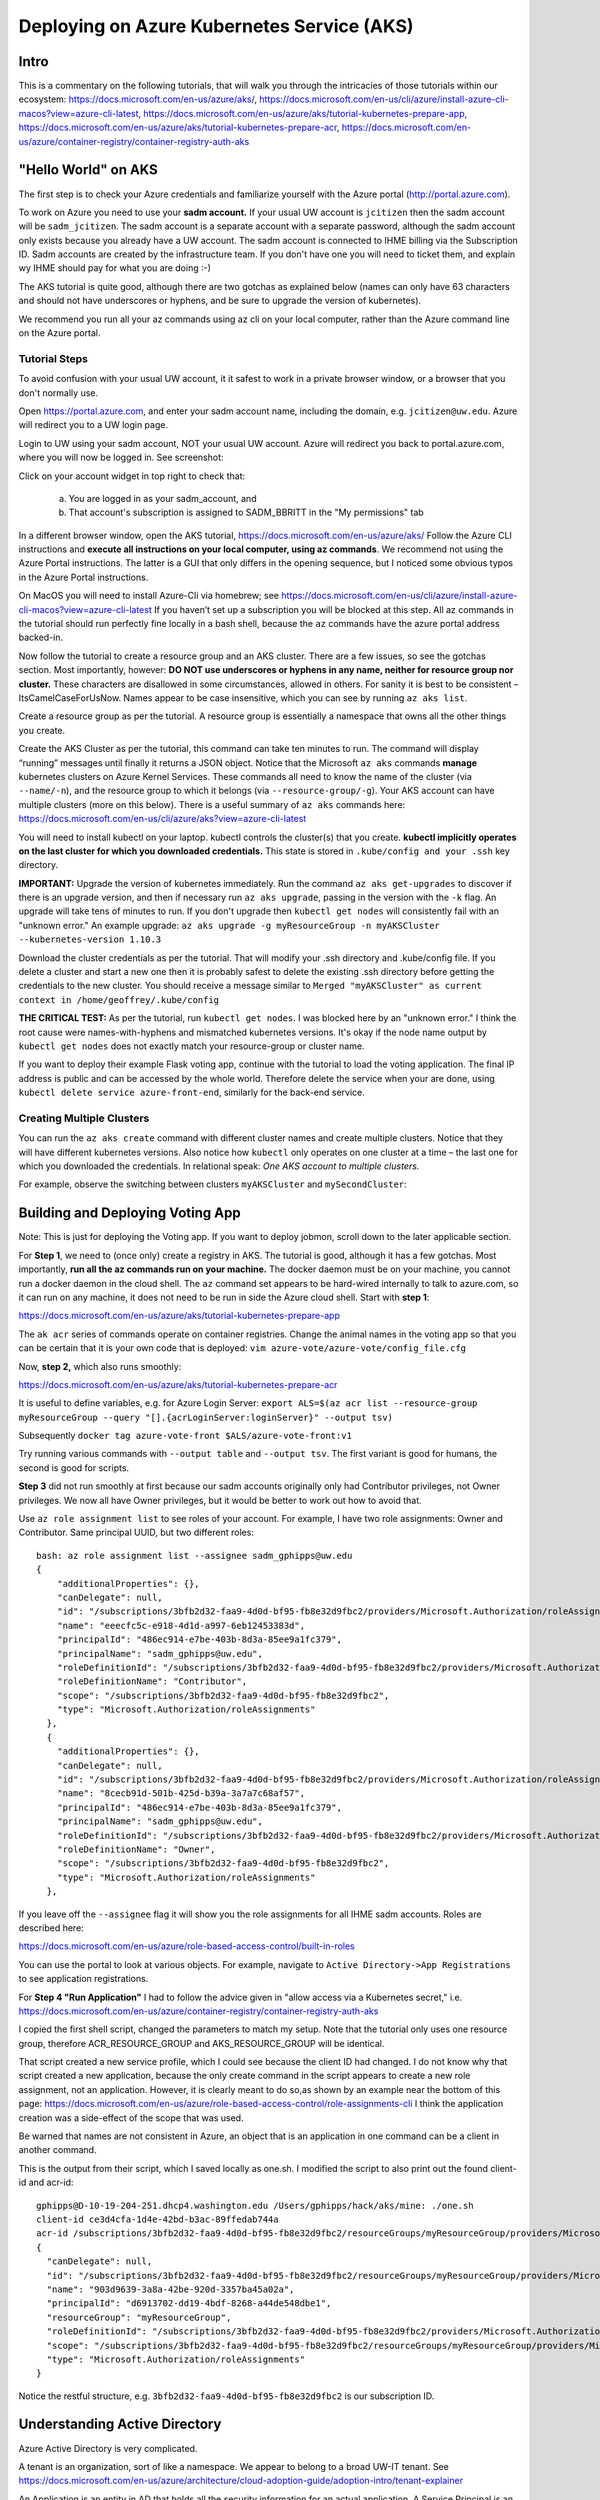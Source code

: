 Deploying on Azure Kubernetes Service (AKS)
===========================================

Intro
----------------------

This is a commentary on the following tutorials, that will walk you through the intricacies of those tutorials within our ecosystem: https://docs.microsoft.com/en-us/azure/aks/, https://docs.microsoft.com/en-us/cli/azure/install-azure-cli-macos?view=azure-cli-latest, https://docs.microsoft.com/en-us/azure/aks/tutorial-kubernetes-prepare-app,
https://docs.microsoft.com/en-us/azure/aks/tutorial-kubernetes-prepare-acr,
https://docs.microsoft.com/en-us/azure/container-registry/container-registry-auth-aks


"Hello World" on AKS
----------------------

The first step is to check your Azure credentials and familiarize yourself with the Azure portal (http://portal.azure.com).

To work on Azure you need to use your **sadm account.** If your usual UW account is ``jcitizen`` then the sadm account
will be ``sadm_jcitizen``.
The sadm account is a separate account with a separate password, although the sadm account only exists because you already
have a UW account. The sadm account is connected to IHME billing via the Subscription ID.
Sadm accounts are created by the infrastructure team. If you don't have one you will need to ticket them, and explain
wy IHME should pay for what you are doing :-)

The AKS tutorial is quite good, although there are two gotchas as explained below (names can only have 63 characters
and should not have underscores or hyphens,
and be sure to upgrade the version of kubernetes).

We recommend you run all your az commands using az cli on your local computer, rather than the Azure command line on the Azure portal.

Tutorial Steps
~~~~~~~~~~~~~~

To avoid confusion with your usual UW account, it it safest to work in a private browser window,
or a browser that you don't normally use.

Open https://portal.azure.com, and enter your sadm account name, including the domain, e.g. ``jcitizen@uw.edu``.
Azure will redirect you to a UW login page.

Login to UW using your sadm account, NOT your usual UW account.
Azure will redirect you back to portal.azure.com, where you will now be logged in. See screenshot:

.. image:: images/azure_desktop.png

Click on your account widget in top right to check that:

  a. You are logged in as your sadm_account, and

  b. That account's subscription is assigned to SADM_BBRITT in the "My permissions" tab

.. image:: images/azure_permissions.png

In a different browser window, open the AKS tutorial, https://docs.microsoft.com/en-us/azure/aks/
Follow the Azure CLI instructions and **execute all instructions on your local computer, using az commands**. We recommend not using the Azure Portal instructions. The latter is a GUI that
only differs in the opening sequence,
but I noticed some obvious typos in the Azure Portal instructions.

On MacOS you will need to install Azure-Cli via homebrew; see
https://docs.microsoft.com/en-us/cli/azure/install-azure-cli-macos?view=azure-cli-latest
If you haven’t set up a subscription you will be blocked at this step.
All az commands in the tutorial should run perfectly fine locally in a bash shell, because the ``az`` commands have the azure portal address
backed-in.

Now follow the tutorial to create a resource group and an AKS cluster. There are a few issues, so see the gotchas section. Most importantly, however:
**DO NOT use underscores or hyphens in any name, neither for resource group nor cluster.**
These characters are disallowed in some circumstances, allowed in others. For sanity it is best to be consistent –
ItsCamelCaseForUsNow.  Names appear to be case insensitive, which you can see by running ``az aks list``.

Create a resource group as per the tutorial. A resource group is essentially a namespace that owns all the other things you create.

Create the AKS Cluster as per the tutorial, this command can take ten minutes to run.
The command will display “running” messages until finally it returns a JSON object.
Notice that the Microsoft ``az aks`` commands **manage** kubernetes clusters on Azure Kernel Services.
These commands all need to know the name of the cluster (via ``--name/-n``),
and the resource group to which it belongs (via ``--resource-group/-g``).
Your AKS account can have multiple clusters (more on this below).
There is a useful summary of ``az aks`` commands here: https://docs.microsoft.com/en-us/cli/azure/aks?view=azure-cli-latest

You will need to install kubectl on your laptop. kubectl controls the cluster(s) that you create. **kubectl implicitly operates on the last cluster for which you downloaded credentials.**
This state is stored in ``.kube/config and your .ssh`` key directory.

**IMPORTANT:** Upgrade the version of kubernetes immediately.
Run the command ``az aks get-upgrades`` to discover if there is an upgrade version,
and then if necessary run ``az aks upgrade``, passing in the version with the ``-k`` flag.
An upgrade will take tens of minutes to run. If you don't upgrade then ``kubectl get nodes`` will
consistently fail with an "unknown error."
An example upgrade:  ``az aks upgrade -g myResourceGroup -n myAKSCluster --kubernetes-version 1.10.3``

Download the cluster credentials as per the tutorial.
That will modify your .ssh directory and .kube/config file.
If you delete a cluster and start a new one then it is probably safest to delete the existing .ssh directory before getting
the credentials to the new cluster.
You should receive a message similar to ``Merged "myAKSCluster" as current context in /home/geoffrey/.kube/config``

**THE CRITICAL TEST:** As per the tutorial, run ``kubectl get nodes``.  I was blocked here by an "unknown error."
I think the root cause were names-with-hyphens and mismatched kubernetes versions. It's okay if the node name output by ``kubectl get nodes`` does not exactly match your resource-group or cluster name.

If you want to deploy their example Flask voting app, continue with the tutorial to load the voting application. The final IP address is public and can be accessed by the whole world.
Therefore delete the service when your are done, using ``kubectl delete service azure-front-end``, similarly for the back-end service.

Creating Multiple Clusters
~~~~~~~~~~~~~~~~~~~~~~~~~~

You can run the ``az aks create`` command with different cluster names and create multiple clusters.
Notice that they will have different kubernetes versions. Also notice how ``kubectl`` only operates on one
cluster at a time – the last one for which you downloaded the credentials. In relational speak:
*One AKS account to multiple clusters.*

For example, observe the switching between clusters ``myAKSCluster`` and ``mySecondCluster``:

.. image:: images/azure_multiple_clusters.png


Building and Deploying Voting App
-----------------------------------------------------------------------------

Note: This is just for deploying the Voting app. If you want to deploy jobmon, scroll down to the later applicable section.


For **Step 1**, we need to (once only) create a registry in AKS. The tutorial is good, although it has a few gotchas.
Most importantly, **run all the az commands run on your machine.**
The docker daemon must be on your machine, you cannot run a docker daemon in the cloud shell.
The ``az`` command set appears to be hard-wired internally to talk to azure.com, so it can run on any machine, it
does not need to be run in side the Azure cloud shell.
Start with **step 1**:

https://docs.microsoft.com/en-us/azure/aks/tutorial-kubernetes-prepare-app

The ``ak acr`` series of commands operate on container registries.
Change the animal names in the voting app so that you can be certain that it is your own code that is deployed:
``vim azure-vote/azure-vote/config_file.cfg``

Now, **step 2,** which also runs smoothly:

https://docs.microsoft.com/en-us/azure/aks/tutorial-kubernetes-prepare-acr

It is useful to define variables, e.g. for Azure Login Server:
``export ALS=$(az acr list --resource-group myResourceGroup --query "[].{acrLoginServer:loginServer}" --output tsv)``

Subsequently
``docker tag azure-vote-front $ALS/azure-vote-front:v1``

Try running various commands with ``--output table`` and ``--output tsv``. The first variant is good for humans,
the second is good for scripts.

**Step 3** did not run smoothly at first because our sadm accounts originally only had Contributor privileges,
not Owner privileges.
We now all have Owner privileges, but it would be better to work out how to avoid that.

Use ``az role assignment list`` to see roles of your account.
For example, I have two role assignments: Owner and Contributor. Same principal UUID, but two different roles::

    bash: az role assignment list --assignee sadm_gphipps@uw.edu
    {
        "additionalProperties": {},
        "canDelegate": null,
        "id": "/subscriptions/3bfb2d32-faa9-4d0d-bf95-fb8e32d9fbc2/providers/Microsoft.Authorization/roleAssignments/eeecfc5c-e918-4d1d-a997-6eb12453383d",
        "name": "eeecfc5c-e918-4d1d-a997-6eb12453383d",
        "principalId": "486ec914-e7be-403b-8d3a-85ee9a1fc379",
        "principalName": "sadm_gphipps@uw.edu",
        "roleDefinitionId": "/subscriptions/3bfb2d32-faa9-4d0d-bf95-fb8e32d9fbc2/providers/Microsoft.Authorization/roleDefinitions/b24988ac-6180-42a0-ab88-20f7382dd24c",
        "roleDefinitionName": "Contributor",
        "scope": "/subscriptions/3bfb2d32-faa9-4d0d-bf95-fb8e32d9fbc2",
        "type": "Microsoft.Authorization/roleAssignments"
      },
      {
        "additionalProperties": {},
        "canDelegate": null,
        "id": "/subscriptions/3bfb2d32-faa9-4d0d-bf95-fb8e32d9fbc2/providers/Microsoft.Authorization/roleAssignments/8cecb91d-501b-425d-b39a-3a7a7c68af57",
        "name": "8cecb91d-501b-425d-b39a-3a7a7c68af57",
        "principalId": "486ec914-e7be-403b-8d3a-85ee9a1fc379",
        "principalName": "sadm_gphipps@uw.edu",
        "roleDefinitionId": "/subscriptions/3bfb2d32-faa9-4d0d-bf95-fb8e32d9fbc2/providers/Microsoft.Authorization/roleDefinitions/8e3af657-a8ff-443c-a75c-2fe8c4bcb635",
        "roleDefinitionName": "Owner",
        "scope": "/subscriptions/3bfb2d32-faa9-4d0d-bf95-fb8e32d9fbc2",
        "type": "Microsoft.Authorization/roleAssignments"
      },

If you leave off the ``--assignee`` flag it will show you the role assignments for all IHME sadm accounts.
Roles are described here:

https://docs.microsoft.com/en-us/azure/role-based-access-control/built-in-roles

You can use the portal to look at various objects. For example, navigate to ``Active Directory->App Registrations``
to see  application registrations.

For **Step 4 "Run Application"** I had to follow the advice given in "allow access via a Kubernetes secret," i.e.
https://docs.microsoft.com/en-us/azure/container-registry/container-registry-auth-aks

I copied the first shell script, changed the parameters to match my setup. Note that the tutorial only uses
one resource group, therefore ACR_RESOURCE_GROUP and AKS_RESOURCE_GROUP will be identical.

That script created a new service profile, which I could see because the client ID had changed.
I do not know why that script created a new application, because the only create command in the script
appears to create a new role assignment, not an application.
However, it is clearly meant to do so,as shown by an example near the bottom of this page:
https://docs.microsoft.com/en-us/azure/role-based-access-control/role-assignments-cli
I think the application creation was a side-effect of the scope that was used.

Be warned that names are not consistent in Azure,
an object that is an application in one command can be a client in another command.

This is the output from their script, which I saved locally as one.sh.
I modified the script to also print out the found client-id and acr-id::

    gphipps@D-10-19-204-251.dhcp4.washington.edu /Users/gphipps/hack/aks/mine: ./one.sh
    client-id ce3d4cfa-1d4e-42bd-b3ac-89ffedab744a
    acr-id /subscriptions/3bfb2d32-faa9-4d0d-bf95-fb8e32d9fbc2/resourceGroups/myResourceGroup/providers/Microsoft.ContainerRegistry/registries/mySecondRegistry
    {
      "canDelegate": null,
      "id": "/subscriptions/3bfb2d32-faa9-4d0d-bf95-fb8e32d9fbc2/resourceGroups/myResourceGroup/providers/Microsoft.ContainerRegistry/registries/mySecondRegistry/providers/Microsoft.Authorization/roleAssignments/903d9639-3a8a-42be-920d-3357ba45a02a",
      "name": "903d9639-3a8a-42be-920d-3357ba45a02a",
      "principalId": "d6913702-dd19-4bdf-8268-a44de548dbe1",
      "resourceGroup": "myResourceGroup",
      "roleDefinitionId": "/subscriptions/3bfb2d32-faa9-4d0d-bf95-fb8e32d9fbc2/providers/Microsoft.Authorization/roleDefinitions/acdd72a7-3385-48ef-bd42-f606fba81ae7",
      "scope": "/subscriptions/3bfb2d32-faa9-4d0d-bf95-fb8e32d9fbc2/resourceGroups/myResourceGroup/providers/Microsoft.ContainerRegistry/registries/mySecondRegistry",
      "type": "Microsoft.Authorization/roleAssignments"
    }

Notice the restful structure, e.g. ``3bfb2d32-faa9-4d0d-bf95-fb8e32d9fbc2`` is our subscription ID.


Understanding Active Directory
------------------------------
Azure Active Directory is very complicated.

A tenant is an organization, sort of like a namespace. We appear to belong to a broad UW-IT tenant. See
https://docs.microsoft.com/en-us/azure/architecture/cloud-adoption-guide/adoption-intro/tenant-explainer

An Application is an entity in AD that holds all the security information for an actual application. A Service Principal
is an instance of that Application deployed from a particular Docker registry or home directory or tenant. See

https://docs.microsoft.com/en-us/azure/active-directory/develop/active-directory-how-applications-are-added

These quotes are illuminating:

    An Azure AD application is defined by its one and only application object,
    which resides in the Azure AD tenant where the application was registered, known as the application's "home" tenant.

    In order to access resources that are secured by an Azure AD tenant,
    the entity that requires access must be represented by a security principal.
    The security principal defines the access policy and permissions for the user/application in that tenant.

    Service principals are what govern an application connecting to Azure AD and can be considered the
    instance of the application in your directory.
    For any given application, it can have at most one application object (which is registered in a "home" directory)
    and one or more service principal objects representing instances of the application in every directory in which it acts.

Adding an application automatically creates one service principal.


Other Gotchas
~~~~~~~~~~~~~

If ``az aks list`` causes a traceback on a mac that refers to ``_cffi_backend`` then you need to follow instructions
on

https://github.com/Azure/azure-cli/issues/5034

The brew install failed on my mac because I needed to manually create some directories::
    sudo mkdir /usr/local/Frameworks
    sudo chmod 777 /usr/local/Frameworks/
    brew link --overwrite python3


Cleaning Up
-----------

Stopping a service
Find all service names:  ``kubectl get services``

``kubectl stop service azure-vote-front`` and ``kubectl stop service azure-vote-back``

Deleting a cluster:
``az aks delete --resource-group myResourceGroup --name myAKSCluster``

Useful kubectl cheat sheet:

https://kubernetes.io/docs/reference/kubectl/cheatsheet/#deleting-resources

Removing an image from a registry:

``docker rmi azure-vote-front``


Deploying the Entire Jobmon Ecosystem on AKS
--------------------------------------------

This is an unscaled deployment of jobmon, i.e. with one deployment of each service.
In actual production we will scale to two (perhaps three) copies
of each service behind a load balancer so that we can do hot deploys.

The instructions are a merge of the instructions in k8s/readme.md (not yet merged into the master branch)

If you haven't created a AKS registry, then follow step 2 of the Building and Deploying Voting App section above.

Log in to the cluster you created on AKS from your local computer, in my case:

``az acr login --name mySecondRegistry``

Build the docker image for jobmon also from your local computer:

``cp jobmonrc-docker jobmonrc-docker-wsecrets
docker build -t jobmon .``

Now tag that image for your AKS repository.
``export ALS=$(az acr list --resource-group myResourceGroup --query "[].{acrLoginServer:loginServer}" --output tsv)``

and

``docker tag jobmon $ALS/jobmon``

In my case ALS is ``mysecondregistry.azurecr.io``

Now push (upload) the image to the AKS registry:

``docker push $ALS/jobmon``

We also need an image for mysql. AKS does not appear to be able to reach out and donwload a copy, so download one here,
tag it for AKS:

``docker pull mysql:5.6
docker tag mysql:5.6  $ALS/mysql:5.6
docker push $ALS/mysql:5.6``

Now update the kubernetes deployment yaml files to refer to images in the correct registries. The ``image`` tag needs
to be prepended by the registry name, e.g.::

  image: mysql:5.6
  image: jobmon

becomes::

  image: mysecondregistry.azurecr.io/mysql:5.6
  image: mysecondregistry.azurecr.io/jobmon

respectively.

Now start the jobmon cluster:

``kubectl apply -f k8s/
kubectl get services``

For example::

    gphipps@D-10-19-204-251.dhcp4.washington.edu /Users/gphipps/hack/jobmon: kubectl get services
    NAME         TYPE           CLUSTER-IP     EXTERNAL-IP      PORT(S)                         AGE
    db           LoadBalancer   10.0.139.157   40.117.117.128   3312:31873/TCP                  18h
    jqs          LoadBalancer   10.0.75.86     40.117.112.109   5058:30869/TCP                  18h
    jsm          LoadBalancer   10.0.84.33     40.117.131.241   5056:32575/TCP,5057:31183/TCP   18h
    kubernetes   ClusterIP      10.0.0.1       <none>           443/TCP                         6d

If you need to debug then use kubectl to get logs. You need to know the pod names:

``kubectl get pods``

For example::

    bash: kubectl get pods
    NAME                       READY     STATUS      RESTARTS   AGE
    db-7b5b79768f-vs4cl        1/1       Running     0          1d
    initdb-5g4vk               0/1       Completed   0          1d
    jqs-6fc9bd58d5-hx6x5       1/1       Running     0          1d
    jsm-7cc69bfd97-lmthq       1/1       Running     0          1d
    monitor-7f97f697dc-gwkt9   1/1       Running     0          1d


And then

``kubectl logs jqs-6fc9bd58d5-hx6x5``

Shows the problem::

    bash: kubectl logs jqs-6fc9bd58d5-hx6x5
    ERROR 2003 (HY000): Can't connect to MySQL server on 'db' (110 "Connection timed out")
     tables. DB is unavailable - sleeping
    ERROR 2003 (HY000): Can't connect to MySQL server on 'db' (110 "Connection timed out")
     tables. DB is unavailable - sleeping
    ERROR 2003 (HY000): Can't connect to MySQL server on 'db' (110 "Connection timed out")
     tables. DB is unavailable - sleeping
    ERROR 2003 (HY000): Can't connect to MySQL server on 'db' (110 "Connection timed out")
     tables. DB is unavailable - sleeping
    ERROR 2003 (HY000): Can't connect to MySQL server on 'db' (110 "Connection timed out")
     tables. DB is unavailable - sleeping
    ERROR 2003 (HY000): Can't connect to MySQL server on 'db' (110 "Connection timed out")
     tables. DB is unavailable - sleeping
    ERROR 2003 (HY000): Can't connect to MySQL server on 'db' (110 "Connection timed out")
     tables. DB is unavailable - sleeping

Scaling
-------

To be written. I tried it with hello world and it worked. The challenge with jobmon will be how to have one database
and multiple copies of jqs and jms. The services can all scale independently because they refer to each other by the
address of their front-ing load balancer, not by the IP addresses of the individual deployments.

Referring to the AKS tutorial here:

https://docs.microsoft.com/en-us/azure/aks/tutorial-kubernetes-scale

``az aks scale --resource-group=myResourceGroup --name=myFourthCluster --node-count 3``

As above, check the number of pods:
``kubectl get pods``

Output::

    bash: kubectl get pods
    NAME                       READY     STATUS      RESTARTS   AGE
    db-7b5b79768f-vs4cl        1/1       Running     0          1d
    initdb-5g4vk               0/1       Completed   0          1d
    jqs-6fc9bd58d5-hx6x5       1/1       Running     0          1d
    jsm-7cc69bfd97-lmthq       1/1       Running     0          1d
    monitor-7f97f697dc-gwkt9   1/1       Running     0          1d

Now scale just JQS:

``kubectl scale --replicas=3 deployment/jqs``

And checking with ``kubectl get pods``::

    bash: kubectl get pods
    NAME                       READY     STATUS              RESTARTS   AGE
    db-7b5b79768f-vs4cl        1/1       Running             0          1d
    initdb-5g4vk               0/1       Completed           0          1d
    jqs-6fc9bd58d5-5fp52       0/1       ContainerCreating   0          7s
    jqs-6fc9bd58d5-dpmw2       0/1       ContainerCreating   0          7s
    jqs-6fc9bd58d5-hx6x5       1/1       Running             0          1d
    jsm-7cc69bfd97-lmthq       1/1       Running             0          1d
    monitor-7f97f697dc-gwkt9   1/1       Running             0          1d


Hot Deployments
---------------

This should just work, see:

https://kubernetes.io/docs/concepts/workloads/controllers/deployment/#updating-a-deployment

Monitoring
----------

To be written.
